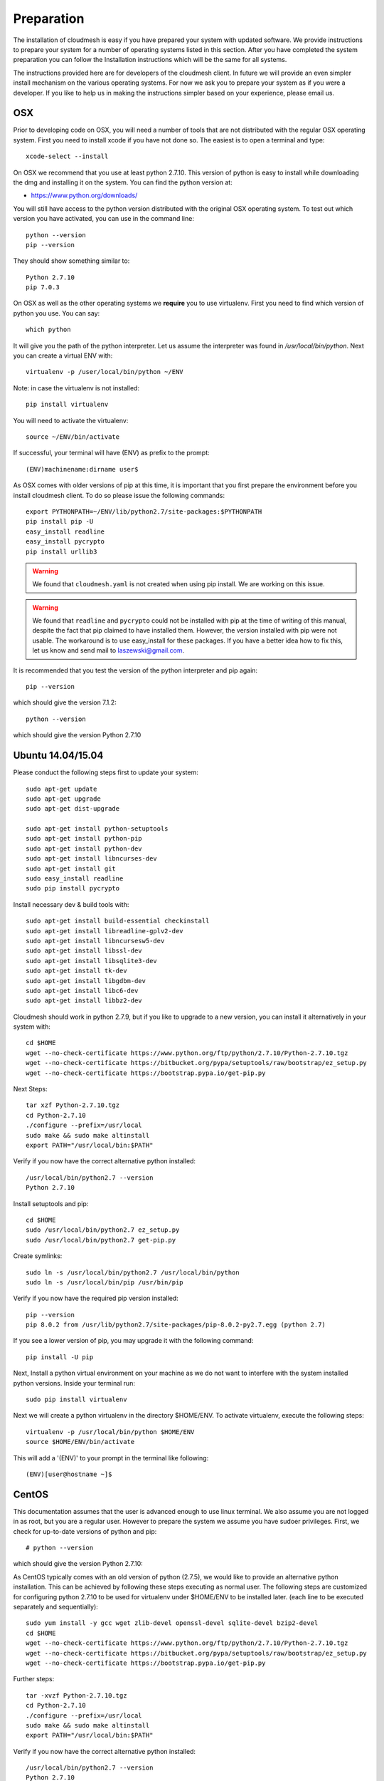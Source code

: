 Preparation
===================

The installation of cloudmesh is easy if you have prepared your system
with updated software. We provide instructions to prepare your system
for a number of operating systems listed in this section. After you
have completed the system preparation you can follow the Installation
instructions which will be the same for all systems.

The instructions provided here are for developers of the cloudmesh
client. In future we will provide an even simpler install mechanism on
the various operating systems. For now we ask you to prepare your
system as if you were a developer. If you like to help us in making
the instructions simpler based on your experience, please email us.

OSX
----------------------------------------------------------------------

Prior to developing code on OSX, you will need a number of tools that
are not distributed with the regular OSX operating system. First you
need to install xcode if you have not done so. The easiest is to open
a terminal and type::

  xcode-select --install
 

On OSX we recommend that you use at least python 2.7.10. This version
of python is easy to install while downloading the dmg and installing
it on the system. You can find the python version at:

* https://www.python.org/downloads/


You will still have access to the python version distributed with the
original OSX operating system. To test out which version you have
activated, you can use in the command line::

  python --version
  pip --version

They should show something similar to::

  Python 2.7.10
  pip 7.0.3

On OSX as well as the other operating systems we **require** you to
use virtualenv. First you need to find which version of python you
use. You can say::

  which python

It will give you the path of the python interpreter. Let us assume the
interpreter was found in `/usr/local/bin/python`.  Next you can create
a virtual ENV with::

  virtualenv -p /user/local/bin/python ~/ENV

Note: in case the virtualenv is not installed::

  pip install virtualenv

You will need to activate the virtualenv::

  source ~/ENV/bin/activate

If successful, your terminal will have (ENV) as prefix to the prompt::

  (ENV)machinename:dirname user$

As OSX comes with older versions of pip at this time, it is important
that you first prepare the environment before you install cloudmesh
client. To do so please issue the following commands::

   
   export PYTHONPATH=~/ENV/lib/python2.7/site-packages:$PYTHONPATH
   pip install pip -U
   easy_install readline
   easy_install pycrypto
   pip install urllib3

.. warning:: We found that ``cloudmesh.yaml`` is not created when using
    pip install. We are working on this issue.

.. warning:: We found that ``readline`` and ``pycrypto`` could not be
	  installed with pip at the time of writing of this manual,
	  despite the fact that pip claimed to have installed them. However, the
	  version installed with pip were not usable. The workaround
	  is to use easy_install for these packages. If you have a
	  better idea how to fix this, let us know and send mail to
	  laszewski@gmail.com. 

It is recommended that you test the version of the python interpreter
and pip again::
   
   pip --version

which should give the version 7.1.2::

   python --version

which should give the version Python 2.7.10


.. _windows-install:

Ubuntu 14.04/15.04
----------------------------------------------------------------------

Please conduct the following steps first to update your system::

  sudo apt-get update        
  sudo apt-get upgrade       
  sudo apt-get dist-upgrade

  sudo apt-get install python-setuptools
  sudo apt-get install python-pip
  sudo apt-get install python-dev
  sudo apt-get install libncurses-dev
  sudo apt-get install git
  sudo easy_install readline
  sudo pip install pycrypto

Install necessary dev & build tools with::

  sudo apt-get install build-essential checkinstall
  sudo apt-get install libreadline-gplv2-dev
  sudo apt-get install libncursesw5-dev
  sudo apt-get install libssl-dev
  sudo apt-get install libsqlite3-dev
  sudo apt-get install tk-dev
  sudo apt-get install libgdbm-dev
  sudo apt-get install libc6-dev
  sudo apt-get install libbz2-dev

Cloudmesh should work in python 2.7.9, but if you like to upgrade to
a new version, you can install it alternatively in your system with::

   cd $HOME
   wget --no-check-certificate https://www.python.org/ftp/python/2.7.10/Python-2.7.10.tgz
   wget --no-check-certificate https://bitbucket.org/pypa/setuptools/raw/bootstrap/ez_setup.py
   wget --no-check-certificate https://bootstrap.pypa.io/get-pip.py

Next Steps::

   tar xzf Python-2.7.10.tgz
   cd Python-2.7.10
   ./configure --prefix=/usr/local
   sudo make && sudo make altinstall
   export PATH="/usr/local/bin:$PATH"

Verify if you now have the correct alternative python installed::

   /usr/local/bin/python2.7 --version
   Python 2.7.10

Install setuptools and pip::

   cd $HOME
   sudo /usr/local/bin/python2.7 ez_setup.py
   sudo /usr/local/bin/python2.7 get-pip.py
Create symlinks::

   sudo ln -s /usr/local/bin/python2.7 /usr/local/bin/python
   sudo ln -s /usr/local/bin/pip /usr/bin/pip

Verify if you now have the required pip version installed::

   pip --version
   pip 8.0.2 from /usr/lib/python2.7/site-packages/pip-8.0.2-py2.7.egg (python 2.7)

If you see a lower version of pip, you may upgrade it with the following command::

   pip install -U pip

Next, Install a python virtual environment on your machine as we do
not want to interfere with the system installed python
versions. Inside your terminal run::

   sudo pip install virtualenv

Next we will create a python virtualenv in the directory $HOME/ENV. To
activate virtualenv, execute the following steps::

   virtualenv -p /usr/local/bin/python $HOME/ENV
   source $HOME/ENV/bin/activate

This will add a '(ENV)' to your prompt in the terminal like following::

  (ENV)[user@hostname ~]$


CentOS
----------------------------------------------------------------------

This documentation assumes that the user is advanced enough to use
linux terminal. We also assume you are not logged in as root, but you
are a regular user. However to prepare the system we assume you have
sudoer privileges. First, we check for up-to-date versions of python
and pip::

   # python --version

which should give the version Python 2.7.10::

As CentOS typically comes with an old version of python (2.7.5), we would like to provide an alternative python
installation. This can be achieved by following these steps executing as normal user.
The following steps are customized for configuring python 2.7.10 to be used for virtualenv under $HOME/ENV
to be installed later.
(each line to be executed separately and sequentially)::

   sudo yum install -y gcc wget zlib-devel openssl-devel sqlite-devel bzip2-devel
   cd $HOME
   wget --no-check-certificate https://www.python.org/ftp/python/2.7.10/Python-2.7.10.tgz
   wget --no-check-certificate https://bitbucket.org/pypa/setuptools/raw/bootstrap/ez_setup.py
   wget --no-check-certificate https://bootstrap.pypa.io/get-pip.py

Further steps::

   tar -xvzf Python-2.7.10.tgz
   cd Python-2.7.10
   ./configure --prefix=/usr/local
   sudo make && sudo make altinstall
   export PATH="/usr/local/bin:$PATH"

Verify if you now have the correct alternative python installed::

   /usr/local/bin/python2.7 --version
   Python 2.7.10

Install setuptools and pip::

   cd $HOME
   sudo /usr/local/bin/python2.7 ez_setup.py
   sudo /usr/local/bin/python2.7 get-pip.py
Create symlinks::

   sudo ln -s /usr/local/bin/python2.7 /usr/local/bin/python
   sudo ln -s /usr/local/bin/pip /usr/bin/pip

Verify if you now have the required pip version installed::

   pip --version
   pip 8.0.2 from /usr/lib/python2.7/site-packages/pip-8.0.2-py2.7.egg (python 2.7)

If you see a lower version of pip, you may upgrade it with the following command::

   pip install -U pip

Next, Install a python virtual environment on your machine as we do
not want to interfere with the system installed python
versions. Inside your terminal run::

   sudo pip install virtualenv

Next we will create a python virtualenv in the directory $HOME/ENV. To
activate virtualenv, execute the following steps::

   virtualenv -p /usr/local/bin/python $HOME/ENV
   source $HOME/ENV/bin/activate

This will add a '(ENV)' to your prompt in the terminal like following::

  (ENV)[user@hostname ~]$

On more permanent basis, if you want to avoid activating virtualenv
every time you log in, You can add the activation of the virtualenv to
the ~/.bashrc file with your favourate editor::

   emacs ~/.bashrc

Add the command::

   source $HOME/ENV/bin/activate

to the file and save the file. You may test if this works, by
launching a new terminal session and checking if (ENV) is seen
added to the prompt.


Windows 10
----------------------------------------------------------------------

Install Python
^^^^^^^^^^^^^^^^^^^^^^^^^^^^^^^^^^^^^^^^^^^^^^^^^^^^^^^^^^^^^^^^^^^^^^
	     
Python can be found at http://www.python.org. We recommend to download
and install the newest version of python. At this time we recommend
that you use version 2.7.10. Other versions may work to, but are not
supported or tested. A direct link to the install can be found at

* https://www.python.org/ftp/python/2.7.10/python-2.7.10.msi

In powershell you can type::

  explorer https://www.python.org/ftp/python/2.7.10/python-2.7.10.msi

This will open the internet explorer and download the python msi
installer. It will walk you through the install process.

.. note:: If you like to install it separately, you can find the
	  downloaded msi in the `~/Downloads` directory. To install
	  it in powershell use::
	    
	    cd ~/Downloads
	    msiexec /i python-2.7.10.msi /qb

	  This will open a basic dialog to perform installation and
	  close after completion.

After you have installed python include it in the Path environment
variable while you type in powershell::

  [Environment]::SetEnvironmentVariable("Path", "$env:Path;C:\Python27\;C:\Python27\Scripts\", "User")

You need to start a new powershell to access python from the
command line.


Install ssh, git, make, pscp and an editor
^^^^^^^^^^^^^^^^^^^^^^^^^^^^^^^^^^^^^^^^^^^^^^^^^^^^^^^^^^^^^^^^^^^^^^

As we need to do some editing you will need a nice editor. Please do
not use notepad and notepad++ as they have significant issues, please
use vi, vim, or emacs. Emacs is easy to use as it has a GUI on
windows. Install emacs::

  Start-Process powershell -Verb runAs 
  Set-ExecutionPolicy Unrestricted -force 
  iex ((new-object net.webclient).DownloadString('https://chocolatey.org/install.ps1')) 
  choco install emacs -y
  choco install make -y
  choco install pscp -y
  choco install vim -y
  
To install Git and paste the following command into the powershell::

  explorer https://github.com/git-for-windows/git/releases/latest

.. note:: When installing you will see at one point a screen that asks
	  you if you like to add the commands to the shell. This comes
	  with a warning that some windows commands will be
	  overwritten. This is different from bellows instructions.

Next we integrate git into powershell with ::

  (new-object Net.WebClient).DownloadString("http://psget.net/GetPsGet.ps1") | iex
  Set-ExecutionPolicy Unrestricted
  install-module posh-git –force
  Set-ExecutionPolicy Restricted -force


Now we are ready to use ssh and git. Let us create a key::

  ssh-keygen

Follow the instructions and leave the path unchanged. Make sure you
specify a passphrase. It is policy on many compute resources that your
key has a passphrase. Look at the public key as we will need to upload
it to some resources::

  cat ~/.ssh/id_rsa.pub

Go to::

  https://portal.futuresystems.org

Once you log in you can use the following link::

  https://portal.futuresystems.org/my/ssh-keys

Naturally this only works if you are eligible to register and get an
account. Once you are in a valid project you can use indias
resources. After that you need to upload your public key that you
generated into the portal and did a cat on.

.. warning:: Windows will not past and copy correctly, please make
	     sure that newlines are removed for the text box where you
	     past the key. This is cause for many errors. Make sure
	     that the key in the text box is a single line and looks
	     like when you did the cat on it.

Throughout the manual we will be using the environment variable
`$PORTALNAME` for your portal name on futuresytems. In order for you to
conveniently access it you can set it as follows::

   [Environment]::SetEnvironmentVariable("PORTALNAME","putyourportalnamehere")

and replace the string `putyourportalnamehere` with your own portal name.
	     
Next you can ssh into the machine like this from powershell::

   ssh  $PORTALNAME@india.futuregrid.org

where $PORTALNAME is your futuresystems portal name. Note that a login
without the -i seems not to work.

To simplify access you will need to configure a ssh config file with
the following contents::

   Host india
        Hostname india.futuresystems.org
        User putyourportalnamehere

	
open new powershell::

  cat ~/.ssh/id_rsa.pub

past and copy this key into a new ssh key in your futuresystems
account at::

* http::portal.futuresystems.org/my/ssh-key

.. warning:: we recommend that you are not modifying your /etc/hosts
	     in order not to confuse you about the definition of the
	     hosts you define in .ssh/config 


Install make In Windows
^^^^^^^^^^^^^^^^^^^^^^^^^^^^^^^^^^^^^^^^^^^^^^^^^^^^^^^^^^^^^^^^^^^^^^

To download and install "make" for windows, in powershell type::

  explorer http://gnuwin32.sourceforge.net/downlinks/make.php

This will open the internet explorer and download the make exe
installer. It will walk you through the install process.

.. note:: If you like to install it separately, you can find the
	  downloaded exe in the `~/Downloads` directory. To install
	  it in powershell use::

	    cd ~/Downloads
	    .\make-3.81.exe /install=agent /silent

	  This will open a basic dialog to perform installation and
	  close after completion.

After you have installed make, include it in the Path environment
variable while you type in powershell::

  [Environment]::SetEnvironmentVariable("Path", "$env:Path;C:\Program Files (x86)\GnuWin32\bin\", "User")

You need to start a new powershell to access make from the
command line.

Makeing python usable
^^^^^^^^^^^^^^^^^^^^^^^^^^^^^^^^^^^^^^^^^^^^^^^^^^^^^^^^^^^^^^^^^^^^^^

To test if you have the right version of python execute::

  python --version

which should return 2.7.10 and::

  pip --version

You might see version 7.0.1 in which case you should update with::

  pip install -U pip 

.. note:: the update may not work as some error is reported. This
	  needs to be investigated and a workaround needs to be found.

We want also to install virtualenv::

  pip install virtualenv

and pyreadline::

   pip install pyreadline

